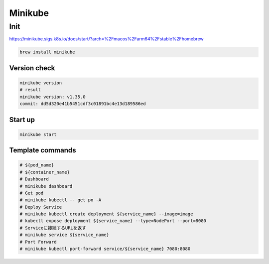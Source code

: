 Minikube
====

Init
----

https://minikube.sigs.k8s.io/docs/start/?arch=%2Fmacos%2Farm64%2Fstable%2Fhomebrew

.. code-block:: bash

    brew install minikube


Version check
????

.. code-block:: bash

  minikube version
  # result
  minikube version: v1.35.0
  commit: dd5d320e41b5451cdf3c01891bc4e13d189586ed

Start up
????

.. code-block:: bash

  minikube start

Template commands
????

.. code-block:: bash

  # ${pod_name}
  # ${container_name}
  # Dashboard
  # minikube dashboard
  # Get pod
  # minikube kubectl -- get po -A
  # Deploy Service
  # minikube kubectl create deployment ${service_name} --image=image
  # kubectl expose deployment ${service_name} --type=NodePort --port=8080
  # Serviceに接続するURLを返す
  # minikube service ${service_name}
  # Port Forward
  # minikube kubectl port-forward service/${service_name} 7080:8080


